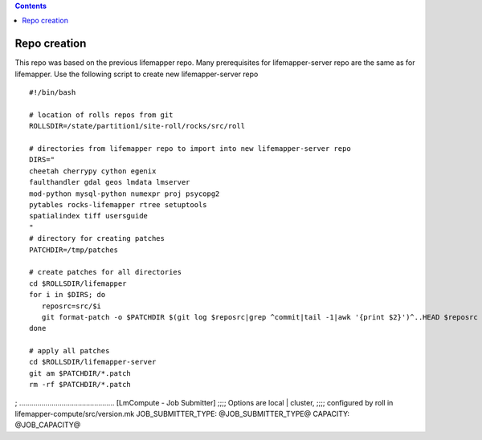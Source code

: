 .. highlight:: rest
.. contents:: 

Repo creation
=============

This repo was based on the previous lifemapper repo.  Many prerequisites 
for lifemapper-server repo are the same as for lifemapper. 
Use the following script to create new lifemapper-server repo ::

    #!/bin/bash

    # location of rolls repos from git
    ROLLSDIR=/state/partition1/site-roll/rocks/src/roll

    # directories from lifemapper repo to import into new lifemapper-server repo
    DIRS="
    cheetah cherrypy cython egenix
    faulthandler gdal geos lmdata lmserver
    mod-python mysql-python numexpr proj psycopg2
    pytables rocks-lifemapper rtree setuptools
    spatialindex tiff usersguide
    "
    # directory for creating patches
    PATCHDIR=/tmp/patches

    # create patches for all directories
    cd $ROLLSDIR/lifemapper
    for i in $DIRS; do
       reposrc=src/$i
       git format-patch -o $PATCHDIR $(git log $reposrc|grep ^commit|tail -1|awk '{print $2}')^..HEAD $reposrc
    done

    # apply all patches
    cd $ROLLSDIR/lifemapper-server
    git am $PATCHDIR/*.patch
    rm -rf $PATCHDIR/*.patch


; ...............................................
[LmCompute - Job Submitter]
;;;; Options are local | cluster, 
;;;; configured by roll in lifemapper-compute/src/version.mk
JOB_SUBMITTER_TYPE: @JOB_SUBMITTER_TYPE@
CAPACITY: @JOB_CAPACITY@
